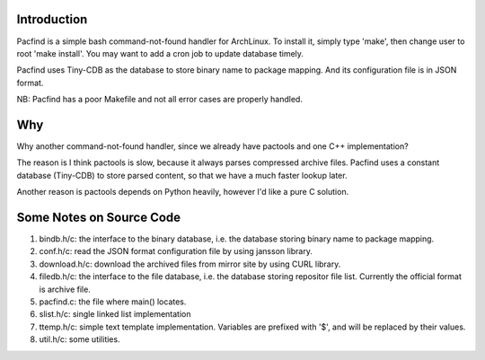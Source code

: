 
Introduction
============

Pacfind is a simple bash command-not-found handler for ArchLinux.
To install it, simply type 'make', then change user to root 'make
install'. You may want to add a cron job to update database timely.

Pacfind uses Tiny-CDB as the database to store binary name to package
mapping. And its configuration file is in JSON format.

NB: Pacfind has a poor Makefile and not all error cases are properly
handled.

Why
===

Why another command-not-found handler, since we already have pactools and
one C++ implementation?

The reason is I think pactools is slow, because it always parses
compressed archive files. Pacfind uses a constant database (Tiny-CDB)
to store parsed content, so that we have a much faster lookup later.

Another reason is pactools depends on Python heavily, however I'd like
a pure C solution.


Some Notes on Source Code
=========================

1. bindb.h/c: the interface to the binary database, i.e. the database storing binary name to package mapping.
2. conf.h/c: read the JSON format configuration file by using jansson library.
3. download.h/c: download the archived files from mirror site by using CURL library.
4. filedb.h/c: the interface to the file database, i.e. the database storing repositor file list. Currently the official format is archive file.
5. pacfind.c: the file where main() locates.
6. slist.h/c: single linked list implementation
7. ttemp.h/c: simple text template implementation. Variables are prefixed with '$', and will be replaced by their values.
8. util.h/c: some utilities.